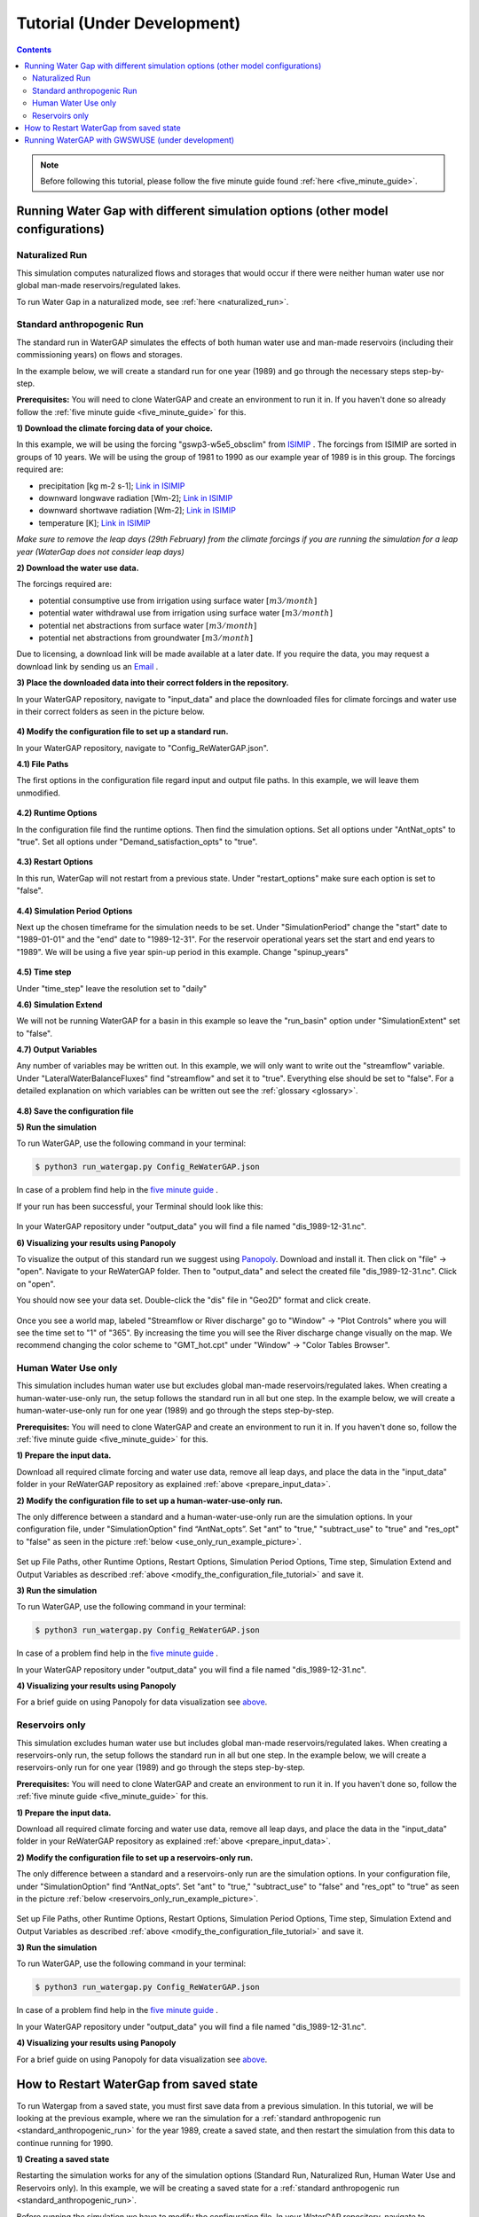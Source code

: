 .. _tutorials:


############################
Tutorial (Under Development)
############################

.. contents:: 
    :depth: 4

.. note::
	Before following this tutorial, please follow the five minute guide found :ref:`here <five_minute_guide>`.


Running Water Gap with different simulation options (other model configurations)
================================================================================

Naturalized Run
***************

This simulation computes naturalized flows and storages that would occur if there were neither human water use nor global man-made reservoirs/regulated lakes.

To run Water Gap in a naturalized mode, see :ref:`here <naturalized_run>`.

.. standard_anthropogenic_run:

Standard anthropogenic Run
**************************

The standard run in WaterGAP simulates the effects of both human water use and man-made reservoirs (including their commissioning years) on flows and storages.

In the example below, we will create a standard run for one year (1989) and go through the necessary steps step-by-step.

**Prerequisites:** You will need to clone WaterGAP and create an environment to run it in. If you haven't done so already follow the :ref:`five minute guide <five_minute_guide>` for this.

.. _prepare_input_data:

**1) Download the climate forcing data of your choice.**

In this example, we will be using the forcing "gswp3-w5e5_obsclim" from `ISIMIP <https://data.isimip.org/search/tree/ISIMIP3a/InputData/climate/atmosphere/gswp3-w5e5/obsclim/query//>`_ . The forcings from ISIMIP are sorted in groups of 10 years. We will be using the group of 1981 to 1990 as our example year of 1989 is in this group.
The forcings required are:

- precipitation [kg m-2 s-1]; `Link in ISIMIP <https://files.isimip.org/ISIMIP3a/InputData/climate/atmosphere/obsclim/global/daily/historical/GSWP3-W5E5/gswp3-w5e5_obsclim_pr_global_daily_1981_1990.nc>`_ 
- downward longwave radiation [Wm-2]; `Link in ISIMIP <https://files.isimip.org/ISIMIP3a/InputData/climate/atmosphere/obsclim/global/daily/historical/GSWP3-W5E5/gswp3-w5e5_obsclim_rlds_global_daily_1981_1990.nc>`_ 
- downward shortwave radiation [Wm-2]; `Link in ISIMIP <https://files.isimip.org/ISIMIP3a/InputData/climate/atmosphere/obsclim/global/daily/historical/GSWP3-W5E5/gswp3-w5e5_obsclim_rsds_global_daily_1981_1990.nc>`_ 
- temperature [K]; `Link in ISIMIP <https://files.isimip.org/ISIMIP3a/InputData/climate/atmosphere/obsclim/global/daily/historical/GSWP3-W5E5/gswp3-w5e5_obsclim_tas_global_daily_1981_1990.nc>`_ 

*Make sure to remove the leap days (29th February) from the climate forcings if you are running the simulation for a leap year (WaterGap does not consider leap days)* 

**2) Download the water use data.**

The forcings required are:

- potential consumptive use from irrigation using surface water :math:`[m3/month]`
- potential water withdrawal use from irrigation using surface water :math:`[m3/month]`
- potential net abstractions from surface water :math:`[m3/month]`
- potential net abstractions from groundwater :math:`[m3/month]`

Due to licensing, a download link will be made available at a later date. If you require the data, you may request a download link by sending us an `Email <mailto:Nyenah@em.uni-frankfurt.de>`_ .

**3) Place the downloaded data into their correct folders in the repository.**

In your WaterGAP repository, navigate to "input_data" and place the downloaded files for climate forcings and water use in their correct folders as seen in the picture below.

.. figure:: ../images/getting_started/input_data.png

.. _modify_the_configuration_file_tutorial:

**4) Modify the configuration file to set up a standard run.**

In your WaterGAP repository, navigate to "Config_ReWaterGAP.json". 

**4.1) File Paths**

The first options in the configuration file regard input and output file paths. In this example, we will leave them unmodified.

.. figure:: ../images/getting_started/tutorials/input_options.png

**4.2) Runtime Options**

In the configuration file find the runtime options. Then find the simulation options. Set all options under "AntNat_opts" to "true". Set all options under "Demand_satisfaction_opts" to "true". 

.. figure:: ../images/user_guide/standard_run.png

**4.3) Restart Options**

In this run, WaterGap will not restart from a previous state. Under "restart_options" make sure each option is set to "false".

.. figure:: ../images/getting_started/tutorials/restart_options_standard_run.png

**4.4) Simulation Period Options**

Next up the chosen timeframe for the simulation needs to be set. Under "SimulationPeriod" change the "start" date to "1989-01-01" and the "end" date to "1989-12-31".
For the reservoir operational years set the start and end years to "1989". We will be using a five year spin-up period in this example. Change "spinup_years"
	

.. figure:: ../images/getting_started/tutorials/simulation_period_options_standard_run.png

**4.5) Time step**

Under "time_step" leave the resolution set to "daily"

**4.6) Simulation Extend**

We will not be running WaterGAP for a basin in this example so leave the "run_basin" option under "SimulationExtent" set to "false".

**4.7) Output Variables**

Any number of variables may be written out. In this example, we will only want to write out the "streamflow" variable. Under "LateralWaterBalanceFluxes" find "streamflow" and set it to "true". Everything else should be set to "false". For a detailed explanation on which variables can be written out see the :ref:`glossary <glossary>`.

.. figure:: ../images/getting_started/tutorials/output_variables_standard_run.png

**4.8) Save the configuration file**

**5) Run the simulation**

To run WaterGAP, use the following command in your terminal:

.. code-block:: bash

	$ python3 run_watergap.py Config_ReWaterGAP.json

In case of a problem find help in the `five minute guide <five_minute_guide>`_ .

If your run has been successful, your Terminal should look like this:

.. figure:: ../images/getting_started/tutorials/standard_run_successful.png

In your WaterGAP repository under "output_data" you will find a file named "dis_1989-12-31.nc". 

.. _visualize_using_panopoly:

**6) Visualizing your results using Panopoly**

To visualize the output of this standard run we suggest using `Panopoly <https://www.giss.nasa.gov/tools/panoply/>`__. Download and install it. Then click on "file" -> "open". Navigate to your ReWaterGAP folder. Then to "output_data" and select the created file "dis_1989-12-31.nc". Click on "open".

You should now see your data set. Double-click the "dis" file in "Geo2D" format and click create.

.. figure:: ../images/getting_started/tutorials/panopoly_map.png

Once you see a world map, labeled "Streamflow or River discharge" go to "Window" -> "Plot Controls" where you will see the time set to "1" of "365". By increasing the time you will see the River discharge change visually on the map. We recommend changing the color scheme to "GMT_hot.cpt" under "Window" -> "Color Tables Browser".

.. figure:: ../images/getting_started/tutorials/panopoly_plot_controls.png


.. _human_water_use_only:

Human Water Use only 
********************

This simulation includes human water use but excludes global man-made reservoirs/regulated lakes. When creating a human-water-use-only run, the setup follows the standard run in all but one step. In the example below, we will create a human-water-use-only run for one year (1989) and go through the steps step-by-step.

**Prerequisites:** You will need to clone WaterGAP and create an environment to run it in. If you haven't done so, follow the :ref:`five minute guide <five_minute_guide>` for this.

**1) Prepare the input data.**

Download all required climate forcing and water use data, remove all leap days, and place the data in the "input_data" folder in your ReWaterGAP repository as explained :ref:`above <prepare_input_data>`.

**2) Modify the configuration file to set up a human-water-use-only run.**

The only difference between a standard and a human-water-use-only run are the simulation options. In your configuration file, under "SimulationOption" find “AntNat_opts”. Set "ant" to "true," "subtract_use" to "true" and "res_opt" to "false" as seen in the picture :ref:`below <use_only_run_example_picture>`.

.. _use_only_run_example_picture:

.. figure:: ../images/user_guide/use_only_run.png

Set up File Paths, other Runtime Options, Restart Options, Simulation Period Options, Time step, Simulation Extend and Output Variables as described :ref:`above <modify_the_configuration_file_tutorial>` and save it.

**3) Run the simulation**

To run WaterGAP, use the following command in your terminal:

.. code-block:: bash

	$ python3 run_watergap.py Config_ReWaterGAP.json

In case of a problem find help in the `five minute guide <five_minute_guide>`_ .

In your WaterGAP repository under "output_data" you will find a file named "dis_1989-12-31.nc". 

**4) Visualizing your results using Panopoly**

For a brief guide on using Panopoly for data visualization see `above <visualize_using_panopoly>`_.

.. figure:: ../images/getting_started/tutorials/panopoly_map_human_water_use_only_tutorial.png



.. _reservoirs_only:

Reservoirs only
***************

This simulation excludes human water use but includes global man-made reservoirs/regulated lakes. When creating a reservoirs-only run, the setup follows the standard run in all but one step. In the example below, we will create a reservoirs-only run for one year (1989) and go through the steps step-by-step.

**Prerequisites:** You will need to clone WaterGAP and create an environment to run it in. If you haven't done so, follow the :ref:`five minute guide <five_minute_guide>` for this.

**1) Prepare the input data.**

Download all required climate forcing and water use data, remove all leap days, and place the data in the "input_data" folder in your ReWaterGAP repository as explained :ref:`above <prepare_input_data>`.

**2) Modify the configuration file to set up a reservoirs-only run.**

The only difference between a standard and a reservoirs-only run are the simulation options. In your configuration file, under "SimulationOption" find “AntNat_opts”. Set "ant" to "true," "subtract_use" to "false" and "res_opt" to "true" as seen in the picture :ref:`below <reservoirs_only_run_example_picture>`.

.. _reservoirs_only_run_example_picture:

.. figure:: ../images/user_guide/reservoirs_only_run.png

Set up File Paths, other Runtime Options, Restart Options, Simulation Period Options, Time step, Simulation Extend and Output Variables as described :ref:`above <modify_the_configuration_file_tutorial>` and save it.

**3) Run the simulation**

To run WaterGAP, use the following command in your terminal:

.. code-block:: bash

	$ python3 run_watergap.py Config_ReWaterGAP.json

In case of a problem find help in the `five minute guide <five_minute_guide>`_ .

In your WaterGAP repository under "output_data" you will find a file named "dis_1989-12-31.nc". 

**4) Visualizing your results using Panopoly**

For a brief guide on using Panopoly for data visualization see `above <visualize_using_panopoly>`_.

.. figure:: ../images/getting_started/tutorials/panopoly_map_reservoir_use_tutorial.png


.. _restart_from_saved_state:

How to Restart WaterGap from saved state
========================================

To run Watergap from a saved state, you must first save data from a previous simulation. In this tutorial, we will be looking at the previous example, where we ran the simulation for a :ref:`standard anthropogenic run <standard_anthropogenic_run>` for the year 1989, create a saved state, and then restart the simulation from this data to continue running for 1990.

.. _creating_a_saved_state:

**1) Creating a saved state**

Restarting the simulation works for any of the simulation options (Standard Run, Naturalized Run, Human Water Use and Reservoirs only). In this example, we will be creating a saved state for a :ref:`standard anthropogenic run <standard_anthropogenic_run>`.

Before running the simulation we have to modify the configuration file. In your WaterGAP repository, navigate to **Config_ReWaterGAP.json**. Under **RestartOptions**, set **restart** to "false" and **save_model_states_for_restart** to "true", as this is the run we will be creating the saved state from. On your computer create a folder to save the saved state data in. In this example, we will be using a folder under "Users/username/restart_data". In your configuration file, set **save_and_read_states_dir** to the created directory, as shown in the <image below>.

.. figure:: ../images/getting_started/tutorials/saving_for_restart.png

Then set your **SimulationPeriod** to the preferred year (In this example 1989) and the **spinup_years** to 5.

.. figure:: ../images/getting_started/tutorials/simulation_period_before_restart.png

All other options and steps to run the simulation will remain as they are described under :ref:`standard anthropogenic run <standard_anthropogenic_run>`.

.. figure:: ../images/getting_started/tutorials/restart_run_config_file.png

Run the simulation. You will then find your saved state data file "restartwatergap_1989-12-31.pickle" in your saved state directory (in this example under "Users/username/restart_data").

.. figure:: ../images/getting_started/tutorials/saved_state_pickle_file.png

**2) Running the simulation from saved data**

In this step we will be running the simulation from the previously saved state, for the year 1990, starting one day after the last day saved in the saved state. It is possible to run the simulation for any time period even beyond the one year used here.

To run the simulation from a previously saved state go to the configuration file and navigate to **RestartOptions**. Set **restart** to "true" and **save_model_states_for_restart** to "false", as this is the run we will be using the saved data for. Under **save_and_read_states_dir** set the path to the previously created directory holding your saved data (in this example under "Users/username/restart_data").

.. figure:: ../images/getting_started/tutorials/restart_from_saved_path.png

When we created the saved data we ran the simulation for the year 1989, with a five year spin up. Since this is our saved data, when running the simulation from this saved state we can only run it starting the day after. Here, we will be running the simulation for the year 1990, starting one day after the saved state data ends.

All other options will remain as they are described under :ref:`creating a saved state <creating_a_saved_state>`.

.. figure:: ../images/getting_started/tutorials/simulation_period_after_restart.png


Running WaterGAP with GWSWUSE (under development)
=================================================






